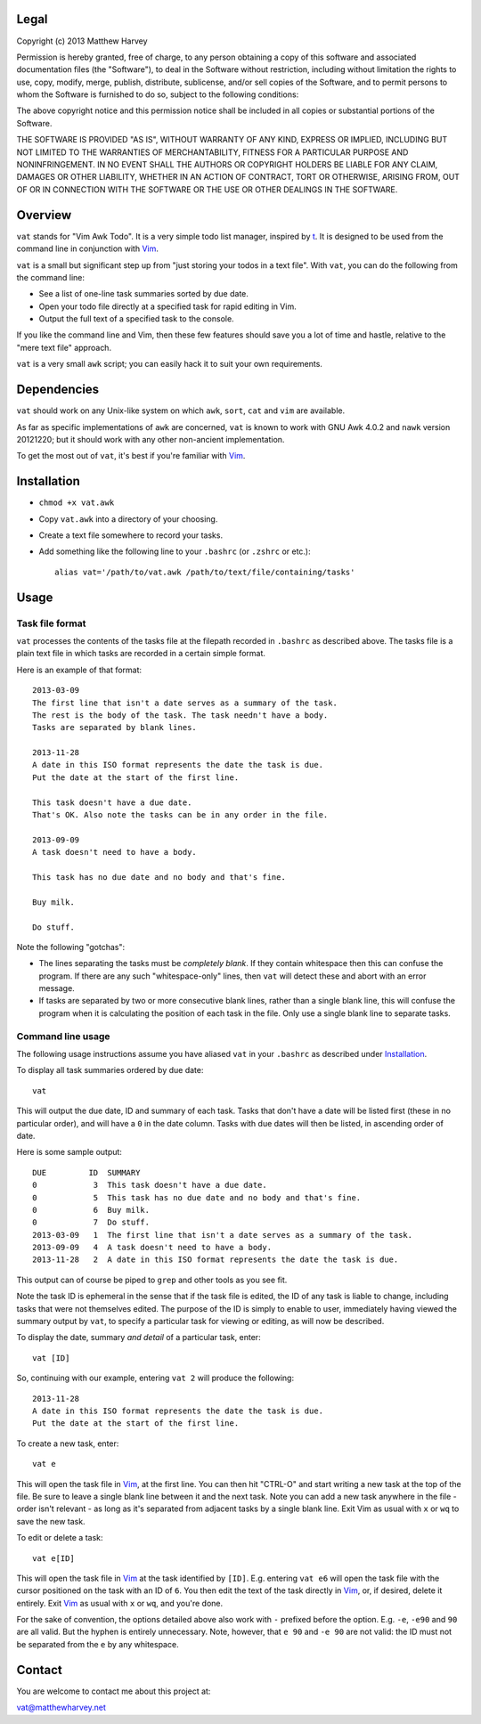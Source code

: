 Legal
=====

Copyright (c) 2013 Matthew Harvey

Permission is hereby granted, free of charge, to any person obtaining a copy
of this software and associated documentation files (the "Software"), to deal
in the Software without restriction, including without limitation the rights
to use, copy, modify, merge, publish, distribute, sublicense, and/or sell
copies of the Software, and to permit persons to whom the Software is
furnished to do so, subject to the following conditions:

The above copyright notice and this permission notice shall be included in
all copies or substantial portions of the Software.

THE SOFTWARE IS PROVIDED "AS IS", WITHOUT WARRANTY OF ANY KIND, EXPRESS OR
IMPLIED, INCLUDING BUT NOT LIMITED TO THE WARRANTIES OF MERCHANTABILITY,
FITNESS FOR A PARTICULAR PURPOSE AND NONINFRINGEMENT. IN NO EVENT SHALL THE
AUTHORS OR COPYRIGHT HOLDERS BE LIABLE FOR ANY CLAIM, DAMAGES OR OTHER
LIABILITY, WHETHER IN AN ACTION OF CONTRACT, TORT OR OTHERWISE, ARISING FROM,
OUT OF OR IN CONNECTION WITH THE SOFTWARE OR THE USE OR OTHER DEALINGS IN
THE SOFTWARE.

Overview
========

``vat`` stands for "Vim Awk Todo". It is a very simple todo list manager,
inspired by t_.  It is designed to be used from the command line in conjunction
with Vim_.

``vat`` is a small but significant step up from "just storing your todos in
a text file". With ``vat``, you can do the following from the command line:

- See a list of one-line task summaries sorted by due date.
- Open your todo file directly at a specified task for rapid editing in Vim.
- Output the full text of a specified task to the console.

If you like the command line and Vim, then these few features should save you
a lot of time and hastle, relative to the "mere text file" approach.

``vat`` is a very small ``awk`` script; you can easily hack it to
suit your own requirements.

Dependencies
============

``vat`` should work on any Unix-like system on which ``awk``, ``sort``, ``cat``
and ``vim`` are available.

As far as specific implementations of ``awk`` are concerned, ``vat`` is known to
work with GNU Awk 4.0.2 and ``nawk`` version 20121220; but it should work with
any other non-ancient implementation.

To get the most out of ``vat``, it's best if you're familiar with Vim_.

Installation
============

- ``chmod +x vat.awk``
- Copy ``vat.awk`` into a directory of your choosing.
- Create a text file somewhere to record your tasks.
- Add something like the following line to your ``.bashrc`` (or ``.zshrc`` or
  etc.)::

    alias vat='/path/to/vat.awk /path/to/text/file/containing/tasks'

Usage
=====

Task file format
----------------

``vat`` processes the contents of the tasks file at the filepath recorded in
``.bashrc`` as described above. The tasks file is a plain text file in which
tasks are recorded in a certain simple format.

Here is an example of that format:

::

    2013-03-09
    The first line that isn't a date serves as a summary of the task.
    The rest is the body of the task. The task needn't have a body.
    Tasks are separated by blank lines.

    2013-11-28
    A date in this ISO format represents the date the task is due.
    Put the date at the start of the first line.

    This task doesn't have a due date.
    That's OK. Also note the tasks can be in any order in the file.

    2013-09-09
    A task doesn't need to have a body.

    This task has no due date and no body and that's fine.

    Buy milk.

    Do stuff.

Note the following "gotchas":

- The lines separating the tasks must be *completely blank*.
  If they contain whitespace then this can confuse the program. If there are
  any such "whitespace-only" lines, then ``vat`` will detect these and abort
  with an error message.
- If tasks are separated by two or more consecutive blank lines, rather than
  a single blank line, this will confuse the program when it is calculating
  the position of each task in the file. Only use a single blank line to
  separate tasks.

Command line usage
------------------

The following usage instructions assume you have aliased ``vat`` in your
``.bashrc`` as described under Installation_.

To display all task summaries ordered by due date::
    
    vat

This will output the due date, ID and summary of each task. Tasks that
don't have a date will be listed first (these in no particular order), and
will have a ``0`` in the date column. Tasks with due dates will then be
listed, in ascending order of date.

Here is some sample output::

    DUE         ID  SUMMARY
    0            3  This task doesn't have a due date.
    0            5  This task has no due date and no body and that's fine.
    0            6  Buy milk.
    0            7  Do stuff.
    2013-03-09   1  The first line that isn't a date serves as a summary of the task. 
    2013-09-09   4  A task doesn't need to have a body. 
    2013-11-28   2  A date in this ISO format represents the date the task is due. 

This output can of course be piped to ``grep`` and other tools as you see fit.

Note the task ID is ephemeral in the sense that if the task file is edited, the
ID of any task is liable to change, including tasks that were not
themselves edited. The purpose of the ID is simply to enable to user,
immediately having viewed the summary output by ``vat``, to specify a
particular task for viewing or editing, as will now be described.

To display the date, summary *and detail* of a particular task, enter::

    vat [ID]

So, continuing with our example, entering ``vat 2`` will produce the following::

    2013-11-28
    A date in this ISO format represents the date the task is due.
    Put the date at the start of the first line.

To create a new task, enter::

    vat e

This will open the task file in Vim_, at the first line. You can then hit
"CTRL-O" and start writing a new task at the top of the file. Be sure to leave
a single blank line between it and the next task. Note you can add a new task
anywhere in the file - order isn't relevant - as long as it's separated from
adjacent tasks by a single blank line. Exit Vim as usual with ``x`` or ``wq`` to
save the new task.

To edit or delete a task::

    vat e[ID]

This will open the task file in Vim_ at the task identified by ``[ID]``. E.g.
entering ``vat e6`` will open the task file with the cursor
positioned on the task with an ID of ``6``. You then edit the text
of the task directly in Vim_, or, if desired, delete it entirely. Exit Vim_
as usual with ``x`` or ``wq``, and you're done.

For the sake of convention, the options detailed above also work with ``-``
prefixed before the option. E.g. ``-e``, ``-e90`` and ``90`` are all valid.
But the hyphen is entirely unnecessary. Note, however, that ``e 90`` and
``-e 90`` are not valid: the ID must not be separated from the ``e`` by
any whitespace.

Contact
=======

You are welcome to contact me about this project at:

vat@matthewharvey.net

.. References
.. _Vim: http://www.vim.org
.. _t: http://stevelosh.com/projects/t/

